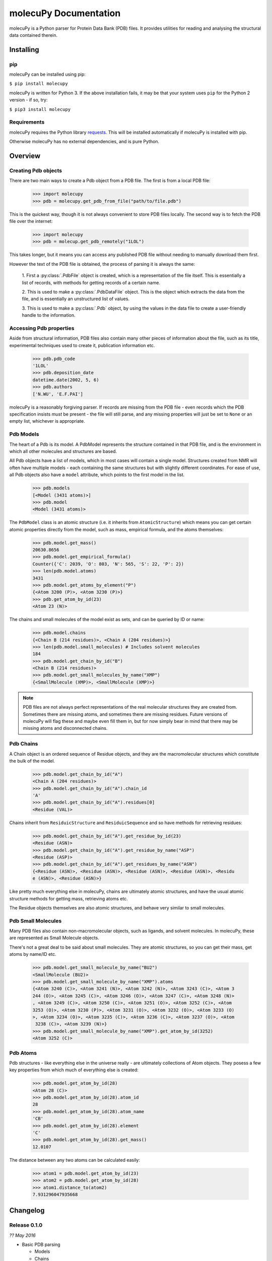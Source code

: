 molecuPy Documentation
======================

molecuPy is a Python parser for Protein Data Bank (PDB) files. It provides
utilities for reading and analysing the structural data contained therein.


Installing
----------

pip
~~~

molecuPy can be installed using pip:

``$ pip install molecupy``

molecuPy is written for Python 3. If the above installation fails, it may be that
your system uses ``pip`` for the Python 2 version - if so, try:

``$ pip3 install molecupy``

Requirements
~~~~~~~~~~~~

molecuPy requires the Python library
`requests <http://docs.python-requests.org/>`_. This will be installed
automatically if molecuPy is installed with pip.

Otherwise molecuPy has no external dependencies, and is pure Python.


Overview
--------

Creating Pdb objects
~~~~~~~~~~~~~~~~~~~~

There are two main ways to create a Pdb object from a PDB file. The first is
from a local PDB file:

    >>> import molecupy
    >>> pdb = molecupy.get_pdb_from_file("path/to/file.pdb")

This is the quickest way, though it is not always convenient to store PDB files
locally. The second way is to fetch the PDB file over the internet:

    >>> import molecupy
    >>> pdb = molecup.get_pdb_remotely("1LOL")

This takes longer, but it means you can access any published PDB file without
needing to manually download them first.

However the text of the PDB file is obtained, the process of parsing it is
always the same:

    1. First a :py:class:`.PdbFile` object is created, which is a
    representation of the file itself. This is essentially a list of records,
    with methods for getting records of a certain name.

    2. This is used to make a :py:class:`.PdbDataFile` object. This is the
    object which extracts the data from the file, and is essentially an
    unstructured list of values.

    3. This is used to make a :py:class:`.Pdb` object, by using the values in
    the data file to create a user-friendly handle to the information.


Accessing Pdb properties
~~~~~~~~~~~~~~~~~~~~~~~~

Aside from structural information, PDB files also contain many other pieces of
information about the file, such as its title, experimental techniques used to
create it, publication information etc.

    >>> pdb.pdb_code
    '1LOL'
    >>> pdb.deposition_date
    datetime.date(2002, 5, 6)
    >>> pdb.authors
    ['N.WU', 'E.F.PAI']

molecuPy is a reasonably forgiving parser. If records are missing from the PDB
file - even records which the PDB specification insists *must* be present - the
file will still parse, and any missing properties will just be set to ``None``
or an empty list, whichever is appropriate.


Pdb Models
~~~~~~~~~~

The heart of a Pdb is its model. A PdbModel represents the structure contained
in that PDB file, and is the environment in which all other molecules and
structures are based.

All Pdb objects have a list of models, which in most cases will contain a single
model. Structures created from NMR will often have multiple models - each
containing the same structures but with slightly different coordinates. For ease
of use, all Pdb objects also have a ``model`` attribute, which points to the
first model in the list.

    >>> pdb.models
    [<Model (3431 atoms)>]
    >>> pdb.model
    <Model (3431 atoms)>

The ``PdbModel`` class is an atomic structure (i.e. it inherits from
``AtomicStructure``) which means you can get certain atomic properties directly
from the model, such as mass, empirical formula, and the atoms themselves:

    >>> pdb.model.get_mass()
    20630.8656
    >>> pdb.model.get_empirical_formula()
    Counter({'C': 2039, 'O': 803, 'N': 565, 'S': 22, 'P': 2})
    >>> len(pdb.model.atoms)
    3431
    >>> pdb.model.get_atoms_by_element("P")
    {<Atom 3200 (P)>, <Atom 3230 (P)>}
    >>> pdb.get_atom_by_id(23)
    <Atom 23 (N)>


The chains and small molecules of the model exist as sets, and can be queried
by ID or name:

    >>> pdb.model.chains
    {<Chain B (214 residues)>, <Chain A (204 residues)>}
    >>> len(pdb.model.small_molecules) # Includes solvent molecules
    184
    >>> pdb.model.get_chain_by_id("B")
    <Chain B (214 residues)>
    >>> pdb.model.get_small_molecules_by_name("XMP")
    {<SmallMolecule (XMP)>, <SmallMolecule (XMP)>}


.. note::

   PDB files are not always perfect representations of the real molecular
   structures they are created from. Sometimes there are missing atoms, and
   sometimes there are missing residues. Future versions of molecuPy will flag
   these and maybe even fill them in, but for now simply bear in mind that there
   may be missing atoms and disconnected chains.


Pdb Chains
~~~~~~~~~~

A Chain object is an ordered sequence of Residue objects, and they are the
macromolecular structures which constitute the bulk of the model.

    >>> pdb.model.get_chain_by_id("A")
    <Chain A (204 residues)>
    >>> pdb.model.get_chain_by_id("A").chain_id
    'A'
    >>> pdb.model.get_chain_by_id("A").residues[0]
    <Residue (VAL)>

Chains inherit from ``ResiduicStructure`` and ``ResiduicSequence`` and so have
methods for retrieving residues:

    >>> pdb.model.get_chain_by_id("A").get_residue_by_id(23)
    <Residue (ASN)>
    >>> pdb.model.get_chain_by_id("A").get_residue_by_name("ASP")
    <Residue (ASP)>
    >>> pdb.model.get_chain_by_id("A").get_residues_by_name("ASN")
    {<Residue (ASN)>, <Residue (ASN)>, <Residue (ASN)>, <Residue (ASN)>, <Residu
    e (ASN)>, <Residue (ASN)>}

Like pretty much everything else in molecuPy, chains are ultimately atomic
structures, and have the usual atomic structure methods for getting mass,
retrieving atoms etc.

The Residue objects themselves are also atomic structures, and behave very
similar to small molecules.


Pdb Small Molecules
~~~~~~~~~~~~~~~~~~~

Many PDB files also contain non-macromolecular objects, such as ligands, and
solvent molecules. In molecuPy, these are represented as Small Molecule objects.

There's not a great deal to be said about small molecules. They are atomic
structures, so you can get their mass, get atoms by name/ID etc.

    >>> pdb.model.get_small_molecule_by_name("BU2")
    <SmallMolecule (BU2)>
    >>> pdb.model.get_small_molecule_by_name("XMP").atoms
    {<Atom 3240 (C)>, <Atom 3241 (N)>, <Atom 3242 (N)>, <Atom 3243 (C)>, <Atom 3
    244 (O)>, <Atom 3245 (C)>, <Atom 3246 (O)>, <Atom 3247 (C)>, <Atom 3248 (N)>
    , <Atom 3249 (C)>, <Atom 3250 (C)>, <Atom 3251 (O)>, <Atom 3252 (C)>, <Atom
    3253 (O)>, <Atom 3230 (P)>, <Atom 3231 (O)>, <Atom 3232 (O)>, <Atom 3233 (O)
    >, <Atom 3234 (O)>, <Atom 3235 (C)>, <Atom 3236 (C)>, <Atom 3237 (O)>, <Atom
     3238 (C)>, <Atom 3239 (N)>}
    >>> pdb.model.get_small_molecule_by_name("XMP").get_atom_by_id(3252)
    <Atom 3252 (C)>


Pdb Atoms
~~~~~~~~~

Pdb structures - like everything else in the universe really - are ultimately
collections of Atom objects. They posess a few key properties from which much of
everything else is created:

    >>> pdb.model.get_atom_by_id(28)
    <Atom 28 (C)>
    >>> pdb.model.get_atom_by_id(28).atom_id
    28
    >>> pdb.model.get_atom_by_id(28).atom_name
    'CB'
    >>> pdb.model.get_atom_by_id(28).element
    'C'
    >>> pdb.model.get_atom_by_id(28).get_mass()
    12.0107

The distance between any two atoms can be calculated easily:

    >>> atom1 = pdb.model.get_atom_by_id(23)
    >>> atom2 = pdb.model.get_atom_by_id(28)
    >>> atom1.distance_to(atom2)
    7.931296047935668


Changelog
---------

Release 0.1.0
~~~~~~~~~~~~~

`?? May 2016`

* Basic PDB parsing

  * Models
  * Chains
  * Residues
  * Atoms
  * Small Molecules
